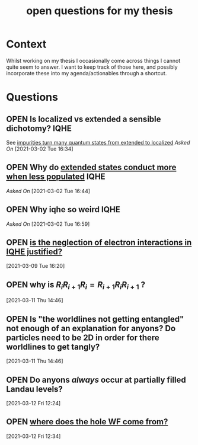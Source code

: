 #+title: open questions for my thesis
#+roam_tags: thesis
#+TODO: OPEN(o) | CLOSED (c)

* Context

Whilst working on my thesis I occasionally come across things I cannot quite seem to answer. I want to keep track of those here, and possibly incorporate these into my agenda/actionables through a shortcut.


* Questions
** OPEN Is localized vs extended a sensible dichotomy? :IQHE:
See [[file:20210302160720-impurities_turn_many_quantum_states_from_extended_to_localized.org][impurities turn many quantum states from extended to localized]]
/Asked On/ [2021-03-02 Tue 16:34]
** OPEN Why do [[file:20210302164341-extended_states_conduct_more_when_less_populated.org][extended states conduct more when less populated]] :IQHE:
/Asked On/ [2021-03-02 Tue 16:44]
** OPEN Why iqhe so weird :IQHE:
/Asked On/ [2021-03-02 Tue 16:59]
** OPEN  [[file:20210309161743-is_the_neglection_of_electron_interactions_in_iqhe_justified.org][is the neglection of electron interactions in IQHE justified?]]
 [2021-03-09 Tue 16:20]
** OPEN why is $R_i R_{i+1} R_i = R_{i+1} R_i R_{i+1}$ ?
 [2021-03-11 Thu 14:46]
** OPEN Is "the worldlines not getting entangled" not enough of an explanation for anyons? Do particles need to be 2D in order for there worldlines to get tangly?
 [2021-03-11 Thu 14:46]
** OPEN Do anyons /always/ occur at partially filled Landau levels?
 [2021-03-12 Fri 12:24]
** OPEN [[file:20210312123438-where_does_the_hole_wf_come_from.org][where does the hole WF come from?]]
 [2021-03-12 Fri 12:34]
